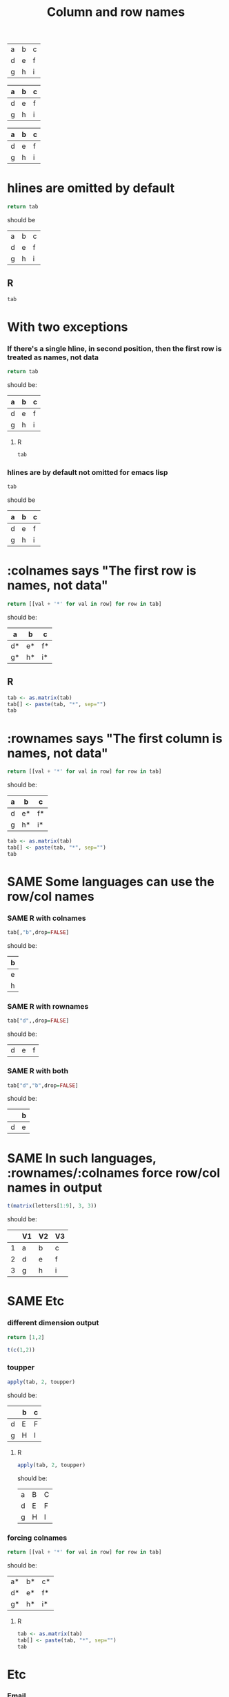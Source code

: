 #+title:Column and row names

#+TODO: DIFFERENT | SAME

#+tblname: A
| a | b | c |
| d | e | f |
| g | h | i |

#+tblname: B
| a | b | c |
|---+---+---|
| d | e | f |
| g | h | i |

#+tblname: C
| a | b | c |
|---+---+---|
| d | e | f |
|---+---+---|
| g | h | i |

* hlines are omitted by default

#+begin_src python :var tab=C
  return tab
#+end_src

should be
| a | b | c |
| d | e | f |
| g | h | i |

** R
#+begin_src R :var tab=C
  tab
#+end_src

#+results:
| a | b | c |
| d | e | f |
| g | h | i |

* With two exceptions
*** If there's a single hline, in second position, then the first row is treated as names, not data

#+begin_src python :var tab=B
  return tab
#+end_src

should be:
| a | b | c |
|---+---+---|
| d | e | f |
| g | h | i |

**** R
#+begin_src R :var tab=B
  tab
#+end_src

#+results:
| a | b | c |
|---+---+---|
| d | e | f |
| g | h | i |

*** hlines are by default not omitted for emacs lisp

#+begin_src emacs-lisp :var tab=C
  tab
#+end_src

should be
| a | b | c |
|---+---+---|
| d | e | f |
|---+---+---|
| g | h | i |

* :colnames says "The first row is names, not data"

#+begin_src python :var tab=C :colnames yes
return [[val + '*' for val in row] for row in tab]
#+end_src

should be:
| a  | b  | c  |
|----+----+----|
| d* | e* | f* |
| g* | h* | i* |

** R
#+begin_src R :var tab=C :colnames yes
  tab <- as.matrix(tab)
  tab[] <- paste(tab, "*", sep="")
  tab
#+end_src

#+results:
| a  | b  | c  |
|----+----+----|
| d* | e* | f* |
| g* | h* | i* |
* :rownames says "The first column is names, not data"

#+begin_src python :var tab=B :rownames yes
  return [[val + '*' for val in row] for row in tab]
#+end_src

should be:
| a | b  | c  |
|---+----+----|
| d | e* | f* |
| g | h* | i* |

#+begin_src R :var tab=B :rownames yes
  tab <- as.matrix(tab)
  tab[] <- paste(tab, "*", sep="")
  tab
#+end_src

#+results:
|   | b  | c  |
|---+----+----|
| d | e* | f* |
| g | h* | i* |

* SAME Some languages can *use* the row/col names
*** SAME R with colnames

#+begin_src R :var tab=C :colnames yes
tab[,"b",drop=FALSE]
#+end_src

should be:
| b |
|---|
| e |
| h |

*** SAME R with rownames

#+begin_src R :var tab=C :rownames yes
tab["d",,drop=FALSE]
#+end_src

should be:
| d | e | f |

*** SAME R with both

#+begin_src R :var tab=C :colnames yes :rownames yes
tab["d","b",drop=FALSE]
#+end_src

should be:
|   | b |
|---+---|
| d | e |

* SAME In such languages, :rownames/:colnames force row/col names in output

#+begin_src R :rownames yes :colnames yes :hlines no
t(matrix(letters[1:9], 3, 3))
#+end_src

should be:
|   | V1 | V2 | V3 |
|---+----+----+----|
| 1 | a  | b  | c  |
| 2 | d  | e  | f  |
| 3 | g  | h  | i  |

* SAME Etc
*** different dimension output

#+begin_src python :var tab=C :colnames yes
return [1,2]
#+end_src

#+results:
| 1 | 2 |

#+begin_src R :var tab=C :colnames yes
t(c(1,2))
#+end_src

#+results:
| V1 | V2 |
|----+----|
|  1 |  2 |

*** toupper
#+begin_src R :var tab=C :rownames yes :colnames yes
apply(tab, 2, toupper)
#+end_src

should be:
|   | b | c |
|---+---+---|
| d | E | F |
| g | H | I |

**** R

#+begin_src R :var tab=C :rownames yes :colnames yes
  apply(tab, 2, toupper)
#+end_src

#+results:
|   | b | c |
|---+---+---|
| d | E | F |
| g | H | I |

should be:
| a | B | C |
| d | E | F |
| g | H | I |

#+TODO: DIFFERENT | SAME

*** forcing colnames

#+begin_src python :var tab=A :colnames yes
return [[val + '*' for val in row] for row in tab]
#+end_src

#+results:
| a* | b* | c* |
| d* | e* | f* |
| g* | h* | i* |
should be:
| a* | b* | c* |
| d* | e* | f* |
| g* | h* | i* |

**** R
#+begin_src R :var tab=A :colnames yes
  tab <- as.matrix(tab)
  tab[] <- paste(tab, "*", sep="")
  tab
#+end_src

#+results:
| a  | b  | c  |
|----+----+----|
| d* | e* | f* |
| g* | h* | i* |

* Etc
*** Email
Qualifications to email:
- Don't drop hlines for elisp
- What about if >1 table passed in?
  - :colnames yes no yes?

The question is: how do we map between org tables with hline separators
and tabular data structures in babel languages (some of which have
internal concepts of "column names" and "row names")? In particular, one
might commonly use an hline in org to form "column names":

| column | names    |
|--------+----------|
| table  | contents |

***** Example tables
#+tblname: A
| a | b | c |
| d | e | f |
| g | h | i |

#+tblname: B
| a | b | c |
|---+---+---|
| d | e | f |
| g | h | i |

#+tblname: C
| a | b | c |
|---+---+---|
| d | e | f |
|---+---+---|
| g | h | i |

#+tblname: D
|---+---+---|
| a | b | c |
|---+---+---|
| d | e | f |
| g | h | i |

***** Proposed new rules
- Terminology ::

  - Table B above has "column names" and therefore one "hline". Table
    A has neither. Table C has "column names" and two "hlines".

  - For the purposes of this discussion, there are no such things as
    "row names" in an Org table.

- What will we do with hlines ::

  Currently, all languages other than R fail with hlines present.

  New behaviour: by default all languages will *drop all hlines* from
  tables in input. We shall make no attempt to reinstate hlines in the
  output[1] *Do we want some way for the user to control hlines in the
  output?*
  
  This means that if a table has column names, those column names will
  be passed to the language as an ordinary first row of the table.

  This example shows loss of all hlines by default:

#+begin_src python :var tab=C :rownames yes
return tab
#+end_src

#+results:
| b | c |
| e | f |
| h | i |

Intended results
| a | b | c |
| d | e | f |
| g | h | i |

  
- :colnames header argument ::
  
  This argument will be used to say: "The first row of this input
  table contains column names." There are two cases:

  In both cases, to start off with we *drop all hlines* and *omit the
  first row*. Therefore, row i in the org table will be row i-1 in the
  language. The difference is:

  1. Language does not support column names for tabular data
     structures (most languages)

     When we output a table we reinstate the first row as column names
     with an hline, *if* the output number of columns is the same as
     the input. *Do you agree?*

  2. Language supports column names (R)
  
     The input R object is created with the first row as column names,
     and the column names of the output object are exported back to
     org, and an hline is reinstated.

This example shows preservation of colnames and loss of second hline:

#+begin_src python :var tab=C :colnames yes
tab
#+end_src

#+results:
| a | b | c |
|---+---+---|
| d | e | f |
| g | h | i |

- :rownames header argument ::
  
  This is analogous to :colnames
  
  This argument will be used to say: "The first column of this input
  table contains row names." There are two cases. In both cases we
  *omit the first column*, therefore column j in the org table will be
  column j-1 in the language.
  
  1. Language does not support row names for tabular data structures
     (most languages)

     We attempt to *reinstate row names* if number of output rows is
     the same as input.

  2. Language supports rownames (R)
     
     The first column is used as the object rownames. The output
     object rownames are exported to Org and become the first column
     of the output org table.

     This is largely implemented already by a patch by Julien Barnier.

***** Footnotes

[1] Because the output table is not necessarily "the same table" as
the input table.

*** R behaviour

- Default ::

  Currently, if a table has colnames they are silently dropped:

#+begin_src R :var tab=B
  tab
#+end_src

#+results:
| row1 | 11 | 12 |
| row2 | 21 | 22 |
    
This will change so that the table will be come back as the original,
but minus the hline.

*** Current behaviour
***** OK Simple identity
#+begin_src R :var tab=B :colnames yes
  tab
#+end_src

#+results:
| X    | col1 | col2 |
|------+------+------|
| row1 |   11 |   12 |
| row2 |   21 |   22 |

***** OK Use org header line
#+begin_src R :var tab=B :colnames yes
tab
#+end_src

The X comes from R providing a default name for a missing column name

#+results:
| X    | col1 | col2 |
|------+------+------|
| row1 |   11 |   12 |
| row2 |   21 |   22 |

***** Create rownames in R
******* Simple
#+begin_src R :var tab=B
array(1:9, dim=c(3,3), dimnames=list(letters[1:3], letters[1:3]))
#+end_src

#+results:
| 1 | 4 | 7 |
| 2 | 5 | 8 |
| 3 | 6 | 9 |

******* OK With colnames
      
#+begin_src R :var tab=B :colnames yes
array(1:9, dim=c(3,3), dimnames=list(letters[1:3], letters[1:3]))
#+end_src

#+results:
| a | b | c |
|---+---+---|
| 1 | 4 | 7 |
| 2 | 5 | 8 |
| 3 | 6 | 9 |

*** New behaviour
***** OK Simple identity
#+begin_src R :var tab=A
tab
#+end_src

#+results:
| row1 | 11 | 12 |
| row2 | 21 | 22 |

***** TODO Use org header line
    Header line from org table is not used.
#+begin_src R :var tab=B :colnames yes
tab
#+end_src

#+results:
| row1 | 11 | 12 |
|------+----+----|
| row2 | 21 | 22 |

***** OK Use org header line with 'rownames yes'
#+begin_src R :var tab=B :colnames yes :rownames yes
tab
#+end_src

#+results:
| X    | col1 | col2 |
|------+------+------|
| row1 |   11 |   12 |
| row2 |   21 |   22 |

***** TODO Create rownames in R
******* Simple
#+begin_src R :var tab=B
array(1:9, dim=c(3,3), dimnames=list(letters[1:3], letters[1:3]))
#+end_src

#+results:
| 1 | 4 | 7 |
| 2 | 5 | 8 |
| 3 | 6 | 9 |

******* TODO With colnames
      Inappropriate colnames
#+begin_src R :var tab=B :colnames yes
array(1:9, dim=c(3,3), dimnames=list(letters[1:3], letters[1:3]))
#+end_src

#+results:
| 1 | 4 | 7 |
|---+---+---|
| 2 | 5 | 8 |
| 3 | 6 | 9 |

******* TODO With rownames
      Gets colnames but not rownames

#+begin_src R :var tab=B :rownames yes
array(1:9, dim=c(3,3), dimnames=list(letters[1:3], letters[1:3]))
#+end_src

#+results:
| a | b | c |
| 1 | 4 | 7 |
| 2 | 5 | 8 |
| 3 | 6 | 9 |

******* TODO With colnames and rownames
      Doesn't get rownames (?)
#+begin_src R :var tab=B :colnames yes :rownames yes
array(1:9, dim=c(3,3), dimnames=list(letters[1:3], letters[1:3]))
#+end_src

#+results:
| a | b | c |
|---+---+---|
| 1 | 4 | 7 |
| 2 | 5 | 8 |
| 3 | 6 | 9 |



